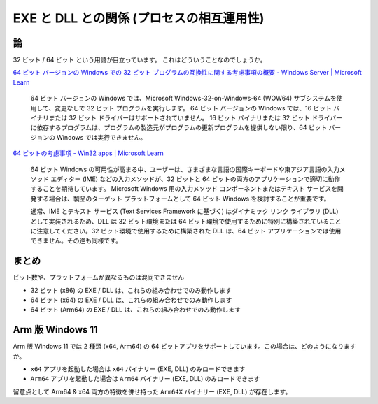 EXE と DLL との関係 (プロセスの相互運用性)
=================================================

論
-------------------------------------------------

32 ビット / 64 ビット という用語が目立っています。
これはどういうことなのでしょうか。

`64 ビット バージョンの Windows での 32 ビット プログラムの互換性に関する考慮事項の概要 - Windows Server | Microsoft Learn <https://learn.microsoft.com/ja-jp/troubleshoot/windows-server/performance/compatibility-limitations-32-bit-programs-64-bit-system>`_

.. pull-quote::

   64 ビット バージョンの Windows では、Microsoft Windows-32-on-Windows-64 (WOW64) サブシステムを使用して、変更なしで 32 ビット プログラムを実行します。 64 ビット バージョンの Windows では、16 ビット バイナリまたは 32 ビット ドライバーはサポートされていません。 16 ビット バイナリまたは 32 ビット ドライバーに依存するプログラムは、プログラムの製造元がプログラムの更新プログラムを提供しない限り、64 ビット バージョンの Windows では実行できません。

`64 ビットの考慮事項 - Win32 apps | Microsoft Learn <https://learn.microsoft.com/ja-jp/windows/win32/tsf/64-bit-platform-considerations>`_

.. pull-quote::

   64 ビット Windows の可用性が高まる中、ユーザーは、さまざまな言語の国際キーボードや東アジア言語の入力メソッド エディター (IME) などの入力メソッドが、32 ビットと 64 ビットの両方のアプリケーションで適切に動作することを期待しています。 Microsoft Windows 用の入力メソッド コンポーネントまたはテキスト サービスを開発する場合は、製品のターゲット プラットフォームとして 64 ビット Windows を検討することが重要です。

   通常、IME とテキスト サービス (Text Services Framework に基づく) はダイナミック リンク ライブラリ (DLL) として実装されるため、DLL は 32 ビット環境または 64 ビット環境で使用するために特別に構築されていることに注意してください。32 ビット環境で使用するために構築された DLL は、64 ビット アプリケーションでは使用できません。その逆も同様です。

まとめ
-------------------------------------------------

ビット数や、プラットフォームが異なるものは混同できません

- 32 ビット (x86) の EXE / DLL は、これらの組み合わせでのみ動作します
- 64 ビット (x64) の EXE / DLL は、これらの組み合わせでのみ動作します
- 64 ビット (Arm64) の EXE / DLL は、これらの組み合わせでのみ動作します

Arm 版 Windows 11
-------------------------------------------------

Arm 版 Windows 11 では 2 種類 (x64, Arm64) の 64 ビットアプリをサポートしています。この場合は、どのようになりますか。

- ``x64`` アプリを起動した場合は ``x64`` バイナリー (EXE, DLL) のみロードできます
- ``Arm64`` アプリを起動した場合は ``Arm64`` バイナリー (EXE, DLL) のみロードできます

留意点として Arm64 & x64 両方の特徴を併せ持った ``Arm64X`` バイナリー (EXE, DLL) が存在します。
